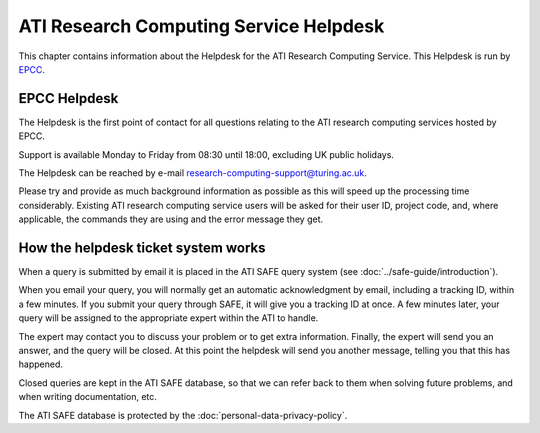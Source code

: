 ATI Research Computing Service Helpdesk
=======================================

This chapter contains information about the Helpdesk for the ATI Research Computing Service.
This Helpdesk is run by `EPCC <https://www.epcc.ed.ac.uk>`_.

EPCC Helpdesk
-------------

The Helpdesk is the first point of contact for all questions relating to the ATI 
research computing services hosted by EPCC.

Support is available Monday to Friday from 08:30 until 18:00, excluding 
UK public holidays.

The Helpdesk can be reached by e-mail research-computing-support@turing.ac.uk.

Please try and provide as much background information as possible as this will 
speed up the processing time considerably. Existing ATI research computing 
service  users will be asked for their user ID, project code, and, where applicable, 
the commands they are using and the error message they get.

How the helpdesk ticket system works
------------------------------------

When a query is submitted by email it is placed in the ATI SAFE query system 
(see :doc:`../safe-guide/introduction`).

When you email your query, you will normally get an automatic acknowledgment by email, 
including a tracking ID, within a few minutes. If you submit your query through SAFE, 
it will give you a tracking ID at once. A few minutes later, your query will be 
assigned to the appropriate expert within the ATI to handle.

The expert may contact you to discuss your problem or to get extra information. 
Finally, the expert will send you an answer, and the query will be closed. At this 
point the helpdesk will send you another message, telling you that this has happened.

Closed queries are kept in the ATI SAFE database, so that we can refer back to them when 
solving future problems, and when writing documentation, etc. 

The ATI SAFE database is protected by the :doc:`personal-data-privacy-policy`.

